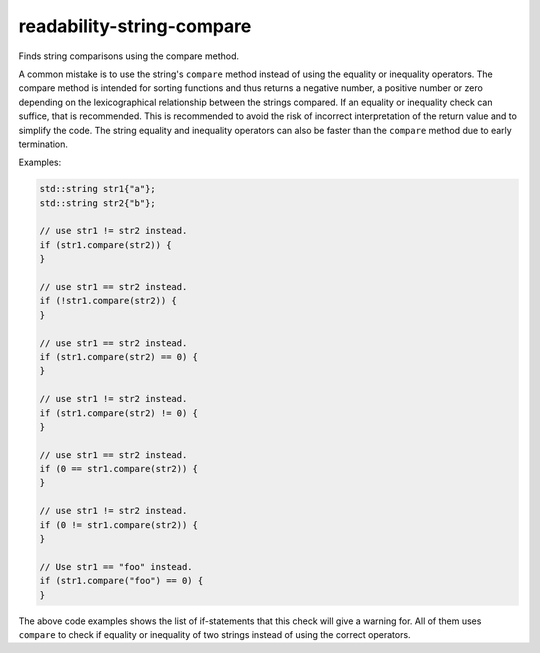 .. title:: clang-tidy - readability-string-compare

readability-string-compare
==========================

Finds string comparisons using the compare method.

A common mistake is to use the string's ``compare`` method instead of using the 
equality or inequality operators. The compare method is intended for sorting
functions and thus returns a negative number, a positive number or 
zero depending on the lexicographical relationship between the strings compared. 
If an equality or inequality check can suffice, that is recommended. This is 
recommended to avoid the risk of incorrect interpretation of the return value
and to simplify the code. The string equality and inequality operators can
also be faster than the ``compare`` method due to early termination.

Examples:

.. code-block:: c++

  std::string str1{"a"};
  std::string str2{"b"};

  // use str1 != str2 instead.
  if (str1.compare(str2)) {
  }

  // use str1 == str2 instead.
  if (!str1.compare(str2)) {
  }

  // use str1 == str2 instead.
  if (str1.compare(str2) == 0) {
  }

  // use str1 != str2 instead.
  if (str1.compare(str2) != 0) {
  }

  // use str1 == str2 instead.
  if (0 == str1.compare(str2)) {
  }

  // use str1 != str2 instead.
  if (0 != str1.compare(str2)) {
  }

  // Use str1 == "foo" instead.
  if (str1.compare("foo") == 0) {
  }

The above code examples shows the list of if-statements that this check will
give a warning for. All of them uses ``compare`` to check if equality or 
inequality of two strings instead of using the correct operators.
